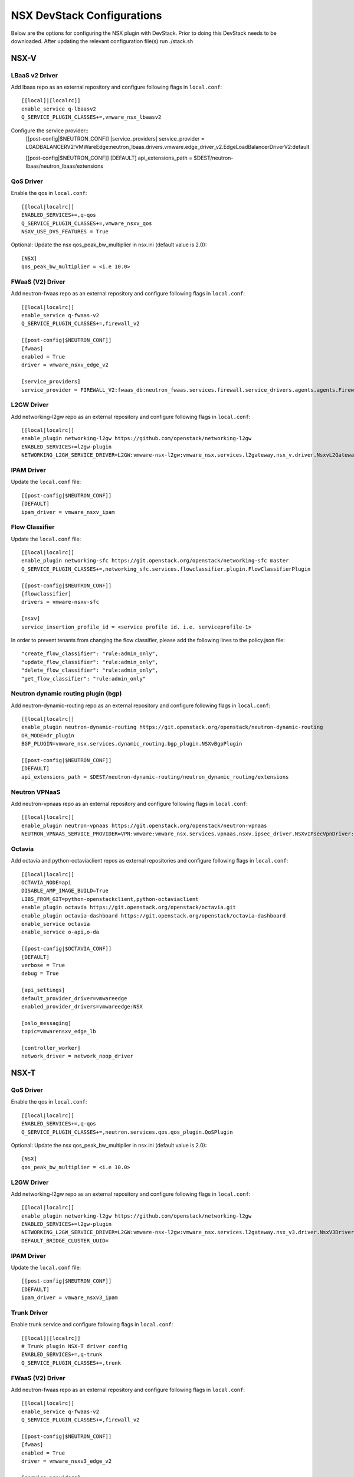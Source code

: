 NSX DevStack Configurations
===========================

Below are the options for configuring the NSX plugin with DevStack. Prior
to doing this DevStack needs to be downloaded. After updating the relevant
configuration file(s) run ./stack.sh

NSX-V
-----

LBaaS v2 Driver
~~~~~~~~~~~~~~~

Add lbaas repo as an external repository and configure following flags in ``local.conf``::

    [[local]|[localrc]]
    enable_service q-lbaasv2
    Q_SERVICE_PLUGIN_CLASSES+=,vmware_nsx_lbaasv2

Configure the service provider::
    [[post-config|$NEUTRON_CONF]]
    [service_providers]
    service_provider = LOADBALANCERV2:VMWareEdge:neutron_lbaas.drivers.vmware.edge_driver_v2.EdgeLoadBalancerDriverV2:default

    [[post-config|$NEUTRON_CONF]]
    [DEFAULT]
    api_extensions_path = $DEST/neutron-lbaas/neutron_lbaas/extensions

QoS Driver
~~~~~~~~~~

Enable the qos in ``local.conf``::

     [[local|localrc]]
     ENABLED_SERVICES+=,q-qos
     Q_SERVICE_PLUGIN_CLASSES+=,vmware_nsxv_qos
     NSXV_USE_DVS_FEATURES = True

Optional: Update the nsx qos_peak_bw_multiplier in nsx.ini (default value is 2.0)::

    [NSX]
    qos_peak_bw_multiplier = <i.e 10.0>

FWaaS (V2) Driver
~~~~~~~~~~~~~~~~~

Add neutron-fwaas repo as an external repository and configure following flags in ``local.conf``::

    [[local|localrc]]
    enable_service q-fwaas-v2
    Q_SERVICE_PLUGIN_CLASSES+=,firewall_v2

    [[post-config|$NEUTRON_CONF]]
    [fwaas]
    enabled = True
    driver = vmware_nsxv_edge_v2

    [service_providers]
    service_provider = FIREWALL_V2:fwaas_db:neutron_fwaas.services.firewall.service_drivers.agents.agents.FirewallAgentDriver:default

L2GW Driver
~~~~~~~~~~~

Add networking-l2gw repo as an external repository and configure following flags in ``local.conf``::

     [[local|localrc]]
     enable_plugin networking-l2gw https://github.com/openstack/networking-l2gw
     ENABLED_SERVICES+=l2gw-plugin
     NETWORKING_L2GW_SERVICE_DRIVER=L2GW:vmware-nsx-l2gw:vmware_nsx.services.l2gateway.nsx_v.driver.NsxvL2GatewayDriver:default

IPAM Driver
~~~~~~~~~~~

Update the ``local.conf`` file::

    [[post-config|$NEUTRON_CONF]]
    [DEFAULT]
    ipam_driver = vmware_nsxv_ipam

Flow Classifier
~~~~~~~~~~~~~~~

Update the ``local.conf`` file::

    [[local|localrc]]
    enable_plugin networking-sfc https://git.openstack.org/openstack/networking-sfc master
    Q_SERVICE_PLUGIN_CLASSES+=,networking_sfc.services.flowclassifier.plugin.FlowClassifierPlugin

    [[post-config|$NEUTRON_CONF]]
    [flowclassifier]
    drivers = vmware-nsxv-sfc

    [nsxv]
    service_insertion_profile_id = <service profile id. i.e. serviceprofile-1>

In order to prevent tenants from changing the flow classifier, please add the following
lines to the policy.json file::

    "create_flow_classifier": "rule:admin_only",
    "update_flow_classifier": "rule:admin_only",
    "delete_flow_classifier": "rule:admin_only",
    "get_flow_classifier": "rule:admin_only"

Neutron dynamic routing plugin (bgp)
~~~~~~~~~~~~~~~~~~~~~~~~~~~~~~~~~~~~

Add neutron-dynamic-routing repo as an external repository and configure following flags in ``local.conf``::

    [[local|localrc]]
    enable_plugin neutron-dynamic-routing https://git.openstack.org/openstack/neutron-dynamic-routing
    DR_MODE=dr_plugin
    BGP_PLUGIN=vmware_nsx.services.dynamic_routing.bgp_plugin.NSXvBgpPlugin

    [[post-config|$NEUTRON_CONF]]
    [DEFAULT]
    api_extensions_path = $DEST/neutron-dynamic-routing/neutron_dynamic_routing/extensions

Neutron VPNaaS
~~~~~~~~~~~~~~

Add neutron-vpnaas repo as an external repository and configure following flags in ``local.conf``::

    [[local|localrc]]
    enable_plugin neutron-vpnaas https://git.openstack.org/openstack/neutron-vpnaas
    NEUTRON_VPNAAS_SERVICE_PROVIDER=VPN:vmware:vmware_nsx.services.vpnaas.nsxv.ipsec_driver.NSXvIPsecVpnDriver:default

Octavia
~~~~~~~

Add octavia and python-octaviaclient repos as external repositories and configure following flags in ``local.conf``::

    [[local|localrc]]
    OCTAVIA_NODE=api
    DISABLE_AMP_IMAGE_BUILD=True
    LIBS_FROM_GIT=python-openstackclient,python-octaviaclient
    enable_plugin octavia https://git.openstack.org/openstack/octavia.git
    enable_plugin octavia-dashboard https://git.openstack.org/openstack/octavia-dashboard
    enable_service octavia
    enable_service o-api,o-da

    [[post-config|$OCTAVIA_CONF]]
    [DEFAULT]
    verbose = True
    debug = True

    [api_settings]
    default_provider_driver=vmwareedge
    enabled_provider_drivers=vmwareedge:NSX

    [oslo_messaging]
    topic=vmwarensxv_edge_lb

    [controller_worker]
    network_driver = network_noop_driver

NSX-T
-----

QoS Driver
~~~~~~~~~~

Enable the qos in ``local.conf``::

    [[local|localrc]]
    ENABLED_SERVICES+=,q-qos
    Q_SERVICE_PLUGIN_CLASSES+=,neutron.services.qos.qos_plugin.QoSPlugin

Optional: Update the nsx qos_peak_bw_multiplier in nsx.ini (default value is 2.0)::

    [NSX]
    qos_peak_bw_multiplier = <i.e 10.0>

L2GW Driver
~~~~~~~~~~~

Add networking-l2gw repo as an external repository and configure following flags in ``local.conf``::

     [[local|localrc]]
     enable_plugin networking-l2gw https://github.com/openstack/networking-l2gw
     ENABLED_SERVICES+=l2gw-plugin
     NETWORKING_L2GW_SERVICE_DRIVER=L2GW:vmware-nsx-l2gw:vmware_nsx.services.l2gateway.nsx_v3.driver.NsxV3Driver:default
     DEFAULT_BRIDGE_CLUSTER_UUID=

IPAM Driver
~~~~~~~~~~~

Update the ``local.conf`` file::

    [[post-config|$NEUTRON_CONF]]
    [DEFAULT]
    ipam_driver = vmware_nsxv3_ipam

Trunk Driver
~~~~~~~~~~~~

Enable trunk service and configure following flags in ``local.conf``::

    [[local]|[localrc]]
    # Trunk plugin NSX-T driver config
    ENABLED_SERVICES+=,q-trunk
    Q_SERVICE_PLUGIN_CLASSES+=,trunk

FWaaS (V2) Driver
~~~~~~~~~~~~~~~~~

Add neutron-fwaas repo as an external repository and configure following flags in ``local.conf``::

    [[local|localrc]]
    enable_service q-fwaas-v2
    Q_SERVICE_PLUGIN_CLASSES+=,firewall_v2

    [[post-config|$NEUTRON_CONF]]
    [fwaas]
    enabled = True
    driver = vmware_nsxv3_edge_v2

    [service_providers]
    service_provider = FIREWALL_V2:fwaas_db:neutron_fwaas.services.firewall.service_drivers.agents.agents.FirewallAgentDriver:default

LBaaS v2 Driver
~~~~~~~~~~~~~~~

Add lbaas repo as an external repository and configure following flags in ``local.conf``::

    [[local]|[localrc]]
    enable_service q-lbaasv2
    Q_SERVICE_PLUGIN_CLASSES+=,vmware_nsx_lbaasv2

Configure the service provider::
    [[post-config|$NEUTRON_CONF]]
    [service_providers]
    service_provider = LOADBALANCERV2:VMWareEdge:neutron_lbaas.drivers.vmware.edge_driver_v2.EdgeLoadBalancerDriverV2:default

    [DEFAULT]
    api_extensions_path = $DEST/neutron-lbaas/neutron_lbaas/extensions

Neutron VPNaaS
~~~~~~~~~~~~~~

Add neutron-vpnaas repo as an external repository and configure following flags in ``local.conf``::

    [[local|localrc]]
    NEUTRON_VPNAAS_SERVICE_PROVIDER=VPN:vmware:vmware_nsx.services.vpnaas.nsxv3.ipsec_driver.NSXv3IPsecVpnDriver:default
    Q_SERVICE_PLUGIN_CLASSES+=,vmware_nsx_vpnaas

    [[post-config|$NEUTRON_CONF]]
    [DEFAULT]
    api_extensions_path = $DEST/neutron-vpnaas/neutron_vpnaas/extensions

Octavia
~~~~~~~

Add octavia and python-octaviaclient repos as external repositories and configure following flags in ``local.conf``::

    [[local|localrc]]
    OCTAVIA_NODE=api
    DISABLE_AMP_IMAGE_BUILD=True
    LIBS_FROM_GIT=python-openstackclient,python-octaviaclient
    enable_plugin octavia https://git.openstack.org/openstack/octavia.git
    enable_plugin octavia-dashboard https://git.openstack.org/openstack/octavia-dashboard
    enable_service octavia
    enable_service o-api,o-da

    [[post-config|$OCTAVIA_CONF]]
    [DEFAULT]
    verbose = True
    debug = True

    [api_settings]
    default_provider_driver=vmwareedge
    enabled_provider_drivers=vmwareedge:NSX

    [oslo_messaging]
    topic=vmwarensxv_edge_lb

    [controller_worker]
    network_driver = network_noop_driver


NSX-P
-----

QoS Driver
~~~~~~~~~~

Enable the qos in ``local.conf``::

    [[local|localrc]]
    ENABLED_SERVICES+=,q-qos
    Q_SERVICE_PLUGIN_CLASSES+=,neutron.services.qos.qos_plugin.QoSPlugin

Optional: Update the nsx qos_peak_bw_multiplier in nsx.ini (default value is 2.0)::

    [NSX]
    qos_peak_bw_multiplier = <i.e 10.0>

FWaaS (V2) Driver
~~~~~~~~~~~~~~~~~

Add neutron-fwaas repo as an external repository and configure following flags in ``local.conf``::

    [[local|localrc]]
    enable_service q-fwaas-v2
    Q_SERVICE_PLUGIN_CLASSES+=,firewall_v2

    [[post-config|$NEUTRON_CONF]]
    [fwaas]
    enabled = True
    driver = vmware_nsxp_edge_v2

    [service_providers]
    service_provider = FIREWALL_V2:fwaas_db:neutron_fwaas.services.firewall.service_drivers.agents.agents.FirewallAgentDriver:default

LBaaS v2 Driver
~~~~~~~~~~~~~~~

Add lbaas repo as an external repository and configure following flags in ``local.conf``::

    [[local]|[localrc]]
    enable_service q-lbaasv2
    Q_SERVICE_PLUGIN_CLASSES+=,vmware_nsx_lbaasv2

Configure the service provider::
    [[post-config|$NEUTRON_CONF]]
    [service_providers]
    service_provider = LOADBALANCERV2:VMWareEdge:neutron_lbaas.drivers.vmware.edge_driver_v2.EdgeLoadBalancerDriverV2:default

    [DEFAULT]
    api_extensions_path = $DEST/neutron-lbaas/neutron_lbaas/extensions

Octavia
~~~~~~~

Add octavia and python-octaviaclient repos as external repositories and configure following flags in ``local.conf``::

    [[local|localrc]]
    OCTAVIA_NODE=api
    DISABLE_AMP_IMAGE_BUILD=True
    LIBS_FROM_GIT=python-openstackclient,python-octaviaclient
    enable_plugin octavia https://git.openstack.org/openstack/octavia.git
    enable_plugin octavia-dashboard https://git.openstack.org/openstack/octavia-dashboard
    enable_service octavia
    enable_service o-api,o-da

    [[post-config|$OCTAVIA_CONF]]
    [DEFAULT]
    verbose = True
    debug = True

    [api_settings]
    default_provider_driver=vmwareedge
    enabled_provider_drivers=vmwareedge:NSX

    [oslo_messaging]
    topic=vmwarensxv_edge_lb

    [controller_worker]
    network_driver = network_noop_driver


NSX-TVD
-------

LBaaS v2 Driver
~~~~~~~~~~~~~~~

Add lbaas repo as an external repository and configure following flags in ``local.conf``::

    [[local]|[localrc]]
    enable_service q-lbaasv2
    Q_SERVICE_PLUGIN_CLASSES+=,vmware_nsxtvd_lbaasv2

Configure the service provider::
    [[post-config|$NEUTRON_LBAAS_CONF]]
    [service_providers]
    service_provider = LOADBALANCERV2:VMWareEdge:neutron_lbaas.drivers.vmware.edge_driver_v2.EdgeLoadBalancerDriverV2:default

    [[post-config|$NEUTRON_CONF]]
    [DEFAULT]
    api_extensions_path = $DEST/neutron-lbaas/neutron_lbaas/extensions

FWaaS (V2) Driver
~~~~~~~~~~~~~~~~~

Add neutron-fwaas repo as an external repository and configure following flags in ``local.conf``::

    [[local|localrc]]
    enable_service q-fwaas-v2
    Q_SERVICE_PLUGIN_CLASSES+=,vmware_nsxtvd_fwaasv2

    [[post-config|$NEUTRON_CONF]]
    [fwaas]
    enabled = True
    driver = vmware_nsxtvd_edge_v2
    [DEFAULT]
    api_extensions_path = $DEST/neutron-fwaas/neutron_fwaas/extensions

    [service_providers]
    service_provider = FIREWALL_V2:fwaas_db:neutron_fwaas.services.firewall.service_drivers.agents.agents.FirewallAgentDriver:default

Note - if devstack fails due to ml2_conf.ini being missing, please copy neutron/plugins/ml2/ml2_conf.ini.sample to /etc/neutron/plugins/ml2/ml2_conf.ini and stack again.

L2GW Driver
~~~~~~~~~~~

Add networking-l2gw repo as an external repository and configure following flags in ``local.conf``::

     [[local|localrc]]
     enable_plugin networking-l2gw https://github.com/openstack/networking-l2gw
     ENABLED_SERVICES+=l2gw-plugin
     NETWORKING_L2GW_SERVICE_DRIVER=L2GW:vmware-nsx-l2gw:vmware_nsx.services.l2gateway.nsx_tvd.driver.NsxTvdL2GatewayDriver:default
     DEFAULT_BRIDGE_CLUSTER_UUID=
     Q_SERVICE_PLUGIN_CLASSES+=,vmware_nsxtvd_l2gw

    [[post-config|$NEUTRON_CONF]]
    [DEFAULT]
    api_extensions_path = $DEST/networking-l2gateway/networking_l2gw/extensions

QoS Driver
~~~~~~~~~~

Enable the qos in ``local.conf``::

    [[local|localrc]]
    ENABLED_SERVICES+=,q-qos
    Q_SERVICE_PLUGIN_CLASSES+=,vmware_nsxtvd_qos

Neutron dynamic routing plugin (bgp)
~~~~~~~~~~~~~~~~~~~~~~~~~~~~~~~~~~~~

Add neutron-dynamic-routing repo as an external repository and configure following flags in ``local.conf``::

    [[local|localrc]]
    enable_plugin neutron-dynamic-routing https://git.openstack.org/openstack/neutron-dynamic-routing
    DR_MODE=dr_plugin
    BGP_PLUGIN=vmware_nsx.services.dynamic_routing.bgp_plugin.NSXBgpPlugin

    [[post-config|$NEUTRON_CONF]]
    [DEFAULT]
    api_extensions_path = $DEST/neutron-dynamic-routing/neutron_dynamic_routing/extensions

Neutron VPNaaS
~~~~~~~~~~~~~~

Add neutron-vpnaas repo as an external repository and configure following flags in ``local.conf``::

    [[local|localrc]]
    enable_plugin neutron-vpnaas https://git.openstack.org/openstack/neutron-vpnaas
    NEUTRON_VPNAAS_SERVICE_PROVIDER=VPN:vmware:vmware_nsx.services.vpnaas.nsx_tvd.ipsec_driver.NSXIPsecVpnDriver:default
    Q_SERVICE_PLUGIN_CLASSES+=,vmware_nsxtvd_vpnaas

    [[post-config|$NEUTRON_CONF]]
    [DEFAULT]
    api_extensions_path = $DEST/neutron-vpnaas/neutron_vpnaas/extensions

IPAM Driver
~~~~~~~~~~~

Update the ``local.conf`` file::

    [[post-config|$NEUTRON_CONF]]
    [DEFAULT]
    ipam_driver = vmware_nsxtvd_ipam


